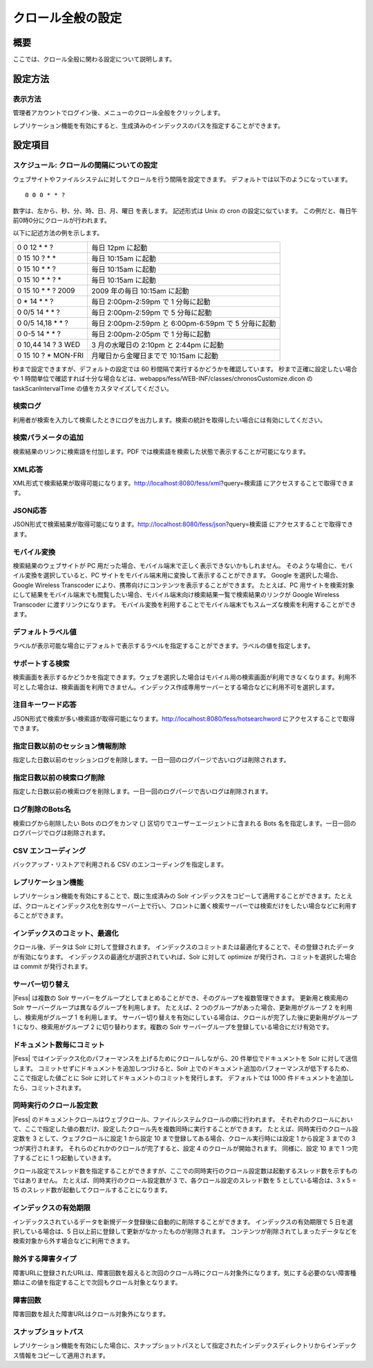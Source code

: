 ==================
クロール全般の設定
==================

概要
====

ここでは、クロール全般に関わる設定について説明します。

設定方法
========

表示方法
--------

管理者アカウントでログイン後、メニューのクロール全般をクリックします。

|image0|

レプリケーション機能を有効にすると、生成済みのインデックスのパスを指定することができます。

|image1|

設定項目
========

スケジュール: クロールの間隔についての設定
------------------------------------------

ウェブサイトやファイルシステムに対してクロールを行う間隔を設定できます。
デフォルトでは以下のようになっています。

::

    0 0 0 * * ?

数字は、左から、秒、分、時、日、月、曜日 を表します。 記述形式は Unix の
cron の設定に似ています。
この例だと、毎日午前0時0分にクロールが行われます。

以下に記述方法の例を示します。

+------------------------+-------------------------------------------------------+
| 0 0 12 \* \* ?         | 毎日 12pm に起動                                      |
+------------------------+-------------------------------------------------------+
| 0 15 10 ? \* \*        | 毎日 10:15am に起動                                   |
+------------------------+-------------------------------------------------------+
| 0 15 10 \* \* ?        | 毎日 10:15am に起動                                   |
+------------------------+-------------------------------------------------------+
| 0 15 10 \* \* ? \*     | 毎日 10:15am に起動                                   |
+------------------------+-------------------------------------------------------+
| 0 15 10 \* \* ? 2009   | 2009 年の毎日 10:15am に起動                          |
+------------------------+-------------------------------------------------------+
| 0 \* 14 \* \* ?        | 毎日 2:00pm-2:59pm で 1 分毎に起動                    |
+------------------------+-------------------------------------------------------+
| 0 0/5 14 \* \* ?       | 毎日 2:00pm-2:59pm で 5 分毎に起動                    |
+------------------------+-------------------------------------------------------+
| 0 0/5 14,18 \* \* ?    | 毎日 2:00pm-2:59pm と 6:00pm-6:59pm で 5 分毎に起動   |
+------------------------+-------------------------------------------------------+
| 0 0-5 14 \* \* ?       | 毎日 2:00pm-2:05pm で 1 分毎に起動                    |
+------------------------+-------------------------------------------------------+
| 0 10,44 14 ? 3 WED     | 3 月の水曜日の 2:10pm と 2:44pm に起動                |
+------------------------+-------------------------------------------------------+
| 0 15 10 ? \* MON-FRI   | 月曜日から金曜日までで 10:15am に起動                 |
+------------------------+-------------------------------------------------------+

秒まで設定できますが、デフォルトの設定では 60
秒間隔で実行するかどうかを確認しています。 秒まで正確に設定したい場合や
1
時間単位で確認すれば十分な場合などは、webapps/fess/WEB-INF/classes/chronosCustomize.dicon
の taskScanIntervalTime の値をカスタマイズしてください。

検索ログ
--------

利用者が検索を入力して検索したときにログを出力します。検索の統計を取得したい場合には有効にしてください。

検索パラメータの追加
--------------------

検索結果のリンクに検索語を付加します。PDF
では検索語を検索した状態で表示することが可能になります。

XML応答
-------

XML形式で検索結果が取得可能になります。http://localhost:8080/fess/xml?query=検索語
にアクセスすることで取得できます。

JSON応答
--------

JSON形式で検索結果が取得可能になります。http://localhost:8080/fess/json?query=検索語
にアクセスすることで取得できます。

モバイル変換
------------

検索結果のウェブサイトが PC
用だった場合、モバイル端末で正しく表示できないかもしれません。
そのような場合に、モバイル変換を選択していると、PC
サイトをモバイル端末用に変換して表示することができます。 Google
を選択した場合、Google Wireless Transcoder
により、携帯向けにコンテンツを表示することができます。 たとえば、PC
用サイトを検索対象にして結果をモバイル端末でも閲覧したい場合、モバイル端末向け検索結果一覧で検索結果のリンクが
Google Wireless Transcoder に渡すリンクになります。
モバイル変換を利用することでモバイル端末でもスムーズな検索を利用することができます。

デフォルトラベル値
------------------

ラベルが表示可能な場合にデフォルトで表示するラベルを指定することができます。ラベルの値を指定します。

サポートする検索
----------------

検索画面を表示するかどうかを指定できます。ウェブを選択した場合はモバイル用の検索画面が利用できなくなります。利用不可とした場合は、検索画面を利用できません。インデックス作成専用サーバーとする場合などに利用不可を選択します。

注目キーワード応答
------------------

JSON形式で検索が多い検索語が取得可能になります。http://localhost:8080/fess/hotsearchword
にアクセスすることで取得できます。

指定日数以前のセッション情報削除
--------------------------------

指定した日数以前のセッションログを削除します。一日一回のログパージで古いログは削除されます。

指定日数以前の検索ログ削除
--------------------------

指定した日数以前の検索ログを削除します。一日一回のログパージで古いログは削除されます。

ログ削除のBots名
----------------

検索ログから削除したい Bots のログをカンマ (,)
区切りでユーザーエージェントに含まれる Bots
名を指定します。一日一回のログパージでログは削除されます。

CSV エンコーディング
--------------------

バックアップ・リストアで利用される CSV のエンコーディングを指定します。

レプリケーション機能
--------------------

レプリケーション機能を有効にすることで、既に生成済みの Solr
インデックスをコピーして適用することができます。たとえば、クロールとインデックス化を別なサーバー上で行い、フロントに置く検索サーバーでは検索だけをしたい場合などに利用することができます。

インデックスのコミット、最適化
------------------------------

クロール後、データは Solr に対して登録されます。
インデックスのコミットまたは最適化することで、その登録されたデータが有効になります。
インデックスの最適化が選択されていれば、Solr に対して optimize
が発行され、コミットを選択した場合は commit が発行されます。

サーバー切り替え
----------------

|Fess| は複数の Solr
サーバーをグループとしてまとめることができ、そのグループを複数管理できます。
更新用と検索用の Solr サーバーグループは異なるグループを利用します。
たとえば、2 つのグループがあった場合、更新用がグループ 2
を利用し、検索用がグループ 1 を利用します。
サーバー切り替えを有効にしている場合は、クロールが完了した後に更新用がグループ
1 になり、検索用がグループ 2 に切り替わります。複数の Solr
サーバーグループを登録している場合にだけ有効です。

ドキュメント数毎にコミット
--------------------------

|Fess| 
ではインデックス化のパフォーマンスを上げるためにクロールしながら、20
件単位でドキュメントを Solr に対して送信します。
コミットせずにドキュメントを追加しつづけると、Solr
上でのドキュメント追加のパフォーマンスが低下するため、ここで指定した値ごとに
Solr に対してドキュメントのコミットを発行します。 デフォルトでは 1000
件ドキュメントを追加したら、コミットされます。

同時実行のクロール設定数
------------------------

|Fess| 
のドキュメントクロールはウェブクロール、ファイルシステムクロールの順に行われます。
それぞれのクロールにおいて、ここで指定した値の数だけ、設定したクロール先を複数同時に実行することができます。
たとえば、同時実行のクロール設定数を 3 として、ウェブクロールに設定 1
から設定 10 まで登録してある場合、クロール実行時には設定 1 から設定 3
までの 3 つが実行されます。 それらのどれかのクロールが完了すると、設定 4
のクロールが開始されます。 同様に、設定 10 まで 1 つ完了するごとに 1
つ起動していきます。

クロール設定でスレッド数を指定することができますが、ここでの同時実行のクロール設定数は起動するスレッド数を示すものではありません。
たとえば、同時実行のクロール設定数が 3 で、各クロール設定のスレッド数を
5 としている場合は、3 x 5 = 15
のスレッド数が起動してクロールすることになります。

インデックスの有効期限
----------------------

インデックスされているデータを新規データ登録後に自動的に削除することができます。
インデックスの有効期限で 5 日を選択している場合は、5
日以上前に登録して更新がなかったものが削除されます。
コンテンツが削除されてしまったデータなどを検索対象から外す場合などに利用できます。

除外する障害タイプ
------------------

障害URLに登録されたURLは、障害回数を超えると次回のクロール時にクロール対象外になります。気にする必要のない障害種類はこの値を指定することで次回もクロール対象となります。

障害回数
--------

障害回数を超えた障害URLはクロール対象外になります。

スナップショットパス
--------------------

レプリケーション機能を有効にした場合に、スナップショットパスとして指定されたインデックスディレクトリからインデックス情報をコピーして適用されます。

.. |image0| image:: /images/ja/6.0/admin/crawl-1.png
.. |image1| image:: /images/ja/6.0/admin/crawl-2.png
